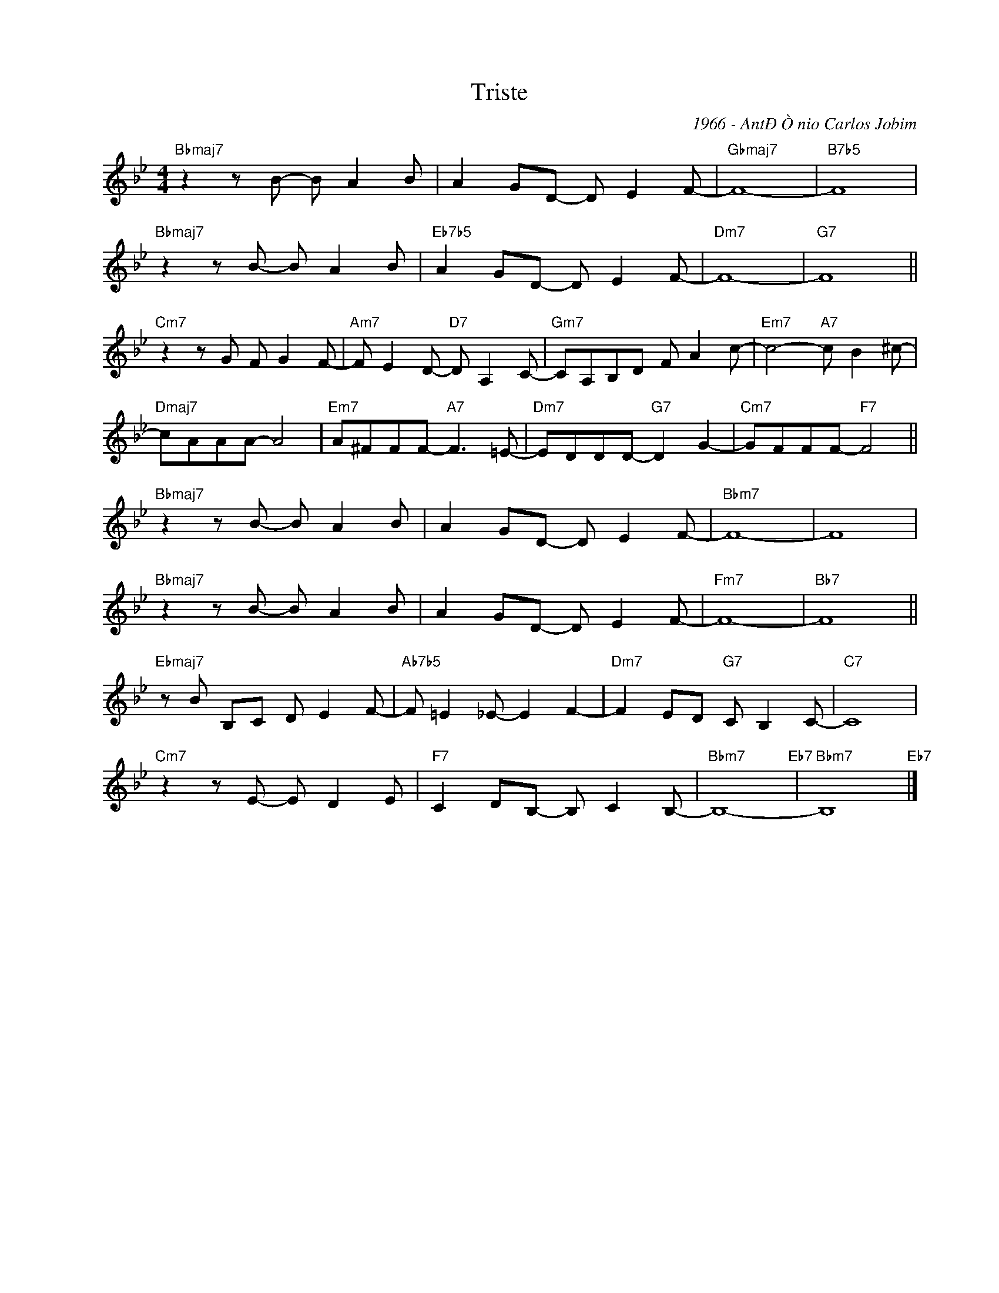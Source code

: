 X:1
T:Triste
C:1966 - AntÐÒnio Carlos Jobim
Z:www.realbook.site
L:1/8
M:4/4
I:linebreak $
K:Bb
V:1 treble nm=" " snm=" "
V:1
"Bbmaj7" z2 z B- B A2 B | A2 GD- D E2 F- |"Gbmaj7" F8- |"B7b5" F8 |$"Bbmaj7" z2 z B- B A2 B | %5
"Eb7b5" A2 GD- D E2 F- |"Dm7" F8- |"G7" F8 ||$"Cm7" z2 z G F G2 F- |"Am7" F E2 D-"D7" D A,2 C- | %10
"Gm7" CA,B,D F A2 c- |"Em7" c4-"A7" c B2 ^c- |$"Dmaj7" cAAA- A4 |"Em7" A^FFF-"A7" F3 =E- | %14
"Dm7" EDDD-"G7" D2 G2- |"Cm7" GFFF-"F7" F4 ||$"Bbmaj7" z2 z B- B A2 B | A2 GD- D E2 F- | %18
"Bbm7" F8- | F8 |$"Bbmaj7" z2 z B- B A2 B | A2 GD- D E2 F- |"Fm7" F8- |"Bb7" F8 ||$ %24
"Ebmaj7" z B B,C D E2 F- |"Ab7b5" F =E2 _E- E2 F2- |"Dm7" F2 ED"G7" C B,2 C- |"C7" C8 |$ %28
"Cm7" z2 z E- E D2 E |"F7" C2 DB,- B, C2 B,- |"Bbm7" B,8-"Eb7" |"Bbm7" B,8"Eb7" |] %32

